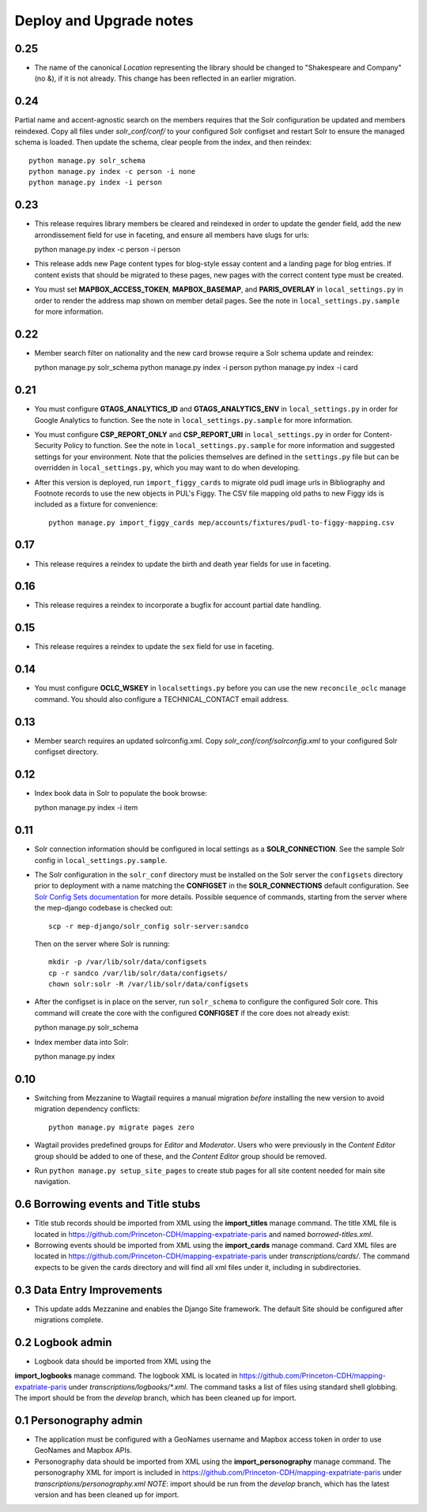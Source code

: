 .. _DEPLOYNOTES:

Deploy and Upgrade notes
========================

0.25
----

* The name of the canonical `Location` representing the library should be
  changed to "Shakespeare and Company" (no &), if it is not already. This change
  has been reflected in an earlier migration.

0.24
----

Partial name and accent-agnostic search on the members requires that the Solr
configuration be updated and members reindexed. Copy all files under
`solr_conf/conf/` to your configured Solr configset and restart Solr
to ensure the managed schema is loaded. Then update the schema, clear
people from the index, and then reindex::

  python manage.py solr_schema
  python manage.py index -c person -i none
  python manage.py index -i person

0.23
----

* This release requires library members be cleared and reindexed in order
  to update the gender field, add the new arrondissement field for use in
  faceting, and ensure all members have slugs for urls::

  python manage.py index -c person -i person

* This release adds new Page content types for blog-style essay content and a
  landing page for blog entries. If content exists that should be migrated to
  these pages, new pages with the correct content type must be created.

* You must set **MAPBOX_ACCESS_TOKEN**, **MAPBOX_BASEMAP**, and **PARIS_OVERLAY**
  in ``local_settings.py`` in order to render the address map shown on member
  detail pages. See the note in ``local_settings.py.sample`` for more information.


0.22
----

* Member search filter on nationality and the new card browse require
  a Solr schema update and reindex::

  python manage.py solr_schema
  python manage.py index -i person
  python manage.py index -i card

0.21
----

* You must configure **GTAGS_ANALYTICS_ID** and **GTAGS_ANALYTICS_ENV** in
  ``local_settings.py`` in order for Google Analytics to function. See the note
  in ``local_settings.py.sample`` for more information.

* You must configure **CSP_REPORT_ONLY** and **CSP_REPORT_URI** in
  ``local_settings.py`` in order for Content-Security Policy to function. See
  the note in ``local_settings.py.sample`` for more information and suggested
  settings for your environment. Note that the policies themselves are defined
  in the ``settings.py`` file but can be overridden in ``local_settings.py``,
  which you may want to do when developing.

* After this version is deployed, run ``import_figgy_cards``
  to migrate old pudl image urls in Bibliography and Footnote records to
  use the new objects in PUL's Figgy. The CSV file mapping old paths
  to new Figgy ids is included as a fixture for convenience::

    python manage.py import_figgy_cards mep/accounts/fixtures/pudl-to-figgy-mapping.csv

0.17
----

* This release requires a reindex to update the birth and death year fields for
  use in faceting.

0.16
----

* This release requires a reindex to incorporate a bugfix for account partial
  date handling.

0.15
----

* This release requires a reindex to update the ``sex`` field for use in
  faceting.

0.14
----

* You must configure **OCLC_WSKEY** in ``localsettings.py`` before
  you can use the new ``reconcile_oclc`` manage command. You should
  also configure a TECHNICAL_CONTACT email address.

0.13
----

* Member search requires an updated solrconfig.xml. Copy
  `solr_conf/conf/solrconfig.xml` to your configured Solr configset
  directory.


0.12
----

* Index book data in Solr to populate the book browse::

  python manage.py index -i item


0.11
----

* Solr connection information should be configured in local settings as a
  **SOLR_CONNECTION**. See the sample Solr config in
  ``local_settings.py.sample``.

* The Solr configuration in the ``solr_conf`` directory must be installed
  on the Solr server the ``configsets``  directory prior to deployment
  with a name matching the **CONFIGSET** in the **SOLR_CONNECTIONS**
  default configuration.  See `Solr Config Sets documentation <https://lucene.apache.org/solr/guide/6_6/config-sets.html#config-sets>`_ for more details.
  Possible sequence of commands, starting from the server where the
  mep-django codebase is checked out::

     scp -r mep-django/solr_config solr-server:sandco

  Then on the server where Solr is running::

     mkdir -p /var/lib/solr/data/configsets
     cp -r sandco /var/lib/solr/data/configsets/
     chown solr:solr -R /var/lib/solr/data/configsets

* After the configset is in place on the server, run ``solr_schema`` to
  configure the configured Solr core. This command will create the core
  with the configured **CONFIGSET** if the core does not already exist::

  python manage.py solr_schema

* Index member data into Solr::

  python manage.py index

0.10
----

* Switching from Mezzanine to Wagtail requires a manual migration *before*
  installing the new version to avoid migration dependency conflicts::

     python manage.py migrate pages zero

* Wagtail provides predefined groups for *Editor* and *Moderator*. Users
  who were previously in the *Content Editor* group should be added
  to one of these, and the *Content Editor* group should be removed.

* Run ``python manage.py setup_site_pages`` to create stub pages for all
  site content needed for main site navigation.




0.6 Borrowing events and Title stubs
-------------------------------------

* Title stub records should be imported from XML using the
  **import_titles** manage command. The title XML file is located in
  https://github.com/Princeton-CDH/mapping-expatriate-paris and named
  `borrowed-titles.xml`.

* Borrowing events should be imported from XML using the
  **import_cards** manage command. Card XML files are located in
  https://github.com/Princeton-CDH/mapping-expatriate-paris under
  `transcriptions/cards/`. The command expects to be given the cards
  directory and will find all xml files under it, including in subdirectories.


0.3 Data Entry Improvements
---------------------------

* This update adds Mezzanine and enables the Django Site framework.
  The default Site should be configured after migrations complete.

0.2 Logbook admin
-----------------
* Logbook data should be imported from XML using the
**import_logbooks** manage command. The logbook XML is located in
https://github.com/Princeton-CDH/mapping-expatriate-paris under
`transcriptions/logbooks/*.xml`. The command tasks a list of files using
standard shell globbing. The import should be from the *develop* branch, which
has been cleaned up for import.


0.1 Personography admin
-----------------------

* The application must be configured with a GeoNames username and
  Mapbox access token in order to use GeoNames and Mapbox APIs.
* Personography data should be imported from XML using the
  **import_personography** manage command.  The personography XML
  for import is included in https://github.com/Princeton-CDH/mapping-expatriate-paris
  under `transcriptions/personography.xml`
  *NOTE*: import should be run from the *develop* branch, which has
  the latest version and has been cleaned up for import.
